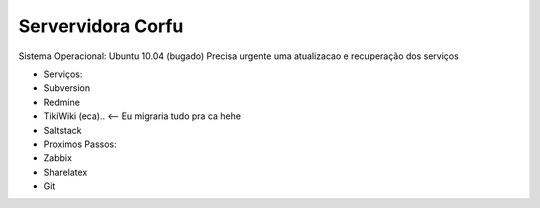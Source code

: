
Servervidora Corfu
===================

Sistema Operacional: Ubuntu 10.04 (bugado) 
Precisa urgente uma atualizacao e recuperação dos serviços

* Serviços:
* Subversion
* Redmine
* TikiWiki (eca).. <-- Eu migraria tudo pra ca hehe
* Saltstack

* Proximos Passos:
* Zabbix
* Sharelatex
* Git
